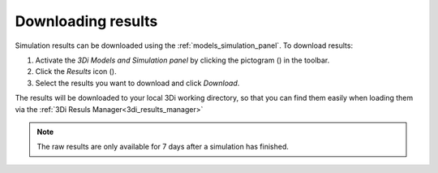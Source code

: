 .. _mi_download_res:

Downloading results
====================

Simulation results can be downloaded using the :ref:`models_simulation_panel`. To download results:

#) Activate the *3Di Models and Simulation panel* by clicking the pictogram (|modelsSimulations|) in the toolbar.
#) Click the *Results* icon (|download_results|).
#) Select the results you want to download and click *Download*.

The results will be downloaded to your local 3Di working directory, so that you can find them easily when loading them via the :ref:`3Di Resuls Manager<3di_results_manager>`

.. note::
    The raw results are only available for 7 days after a simulation has finished.


.. |modelsSimulations| image:: /image/pictogram_modelsandsimulations.png
    :scale: 90%
	
.. |download_results| image:: /image/pictogram_download_results.png
	:scale: 60%